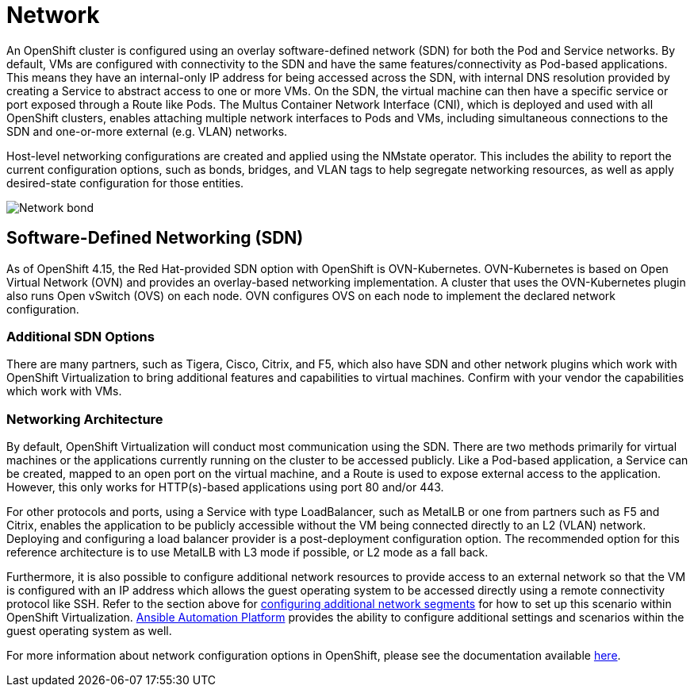 = Network

An OpenShift cluster is configured using an overlay software-defined network (SDN) for both the Pod and Service networks.
By default, VMs are configured with connectivity to the SDN and have the same features/connectivity as Pod-based applications.
This means they have an internal-only IP address for being accessed across the SDN, with internal DNS resolution provided by creating a Service to abstract access to one or more VMs. On the SDN, the virtual machine can then have a specific service or port exposed through a Route like Pods.
The Multus Container Network Interface (CNI), which is deployed and used with all OpenShift clusters, enables attaching multiple network interfaces to Pods and VMs, including simultaneous connections to the SDN and one-or-more external (e.g. VLAN) networks.

Host-level networking configurations are created and applied using the NMstate operator.
This includes the ability to report the current configuration options, such as bonds, bridges, and VLAN tags to help segregate networking resources, as well as apply desired-state configuration for those entities.

image::Network_bond.png[]

== Software-Defined Networking (SDN)

As of OpenShift 4.15, the Red Hat-provided SDN option with OpenShift is OVN-Kubernetes.
OVN-Kubernetes is based on Open Virtual Network (OVN) and provides an overlay-based networking implementation.
A cluster that uses the OVN-Kubernetes plugin also runs Open vSwitch (OVS) on each node. OVN configures OVS on each node to implement the declared network configuration.

=== Additional SDN Options

There are many partners, such as Tigera, Cisco, Citrix, and F5, which also have SDN and other network plugins which work with OpenShift Virtualization to bring additional features and capabilities to virtual machines. Confirm with your vendor the capabilities which work with VMs.

=== Networking Architecture

By default, OpenShift Virtualization will conduct most communication using the SDN.
There are two methods primarily for virtual machines or the applications currently running on the cluster to be accessed publicly.
Like a Pod-based application, a Service can be created, mapped to an open port on the virtual machine, and a Route is used to expose external access to the application. However, this only works for HTTP(s)-based applications using port 80 and/or 443.

For other protocols and ports, using a Service with type LoadBalancer, such as MetalLB or one from partners such as F5 and Citrix, enables the application to be publicly accessible without the VM being connected directly to an L2 (VLAN) network.
Deploying and configuring a load balancer provider is a post-deployment configuration option.
The recommended option for this reference architecture is to use MetalLB with L3 mode if possible, or L2 mode as a fall back.

Furthermore, it is also possible to configure additional network resources to provide access to an external network so that the VM is configured with an IP address which allows the guest operating system to be accessed directly using a remote connectivity protocol like SSH.
Refer to the section above for https://docs.google.com/document/d/1ItlaqzBh9EcDqDA__gbpKBQd0MhJO-0_KxqHqnKHS9c/edit#heading=h.6hda99jr4zi4[configuring additional network segments] for how to set up this scenario within OpenShift Virtualization.
https://access.redhat.com/support/articles/ansible-automation-platform-certified-content[Ansible Automation Platform] provides the ability to configure additional settings and scenarios within the guest operating system as well.

For more information about network configuration options in OpenShift, please see the documentation available https://docs.openshift.com/container-platform/4.13/networking/about-networking.html[here].